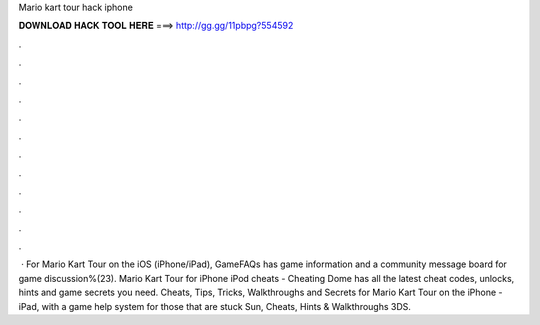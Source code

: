 Mario kart tour hack iphone

𝐃𝐎𝐖𝐍𝐋𝐎𝐀𝐃 𝐇𝐀𝐂𝐊 𝐓𝐎𝐎𝐋 𝐇𝐄𝐑𝐄 ===> http://gg.gg/11pbpg?554592

.

.

.

.

.

.

.

.

.

.

.

.

 · For Mario Kart Tour on the iOS (iPhone/iPad), GameFAQs has game information and a community message board for game discussion%(23). Mario Kart Tour for iPhone iPod cheats - Cheating Dome has all the latest cheat codes, unlocks, hints and game secrets you need. Cheats, Tips, Tricks, Walkthroughs and Secrets for Mario Kart Tour on the iPhone - iPad, with a game help system for those that are stuck Sun, Cheats, Hints & Walkthroughs 3DS.